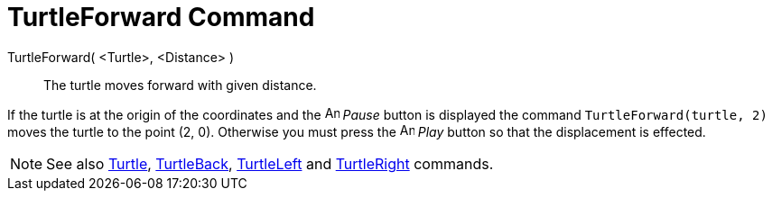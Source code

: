 = TurtleForward Command

TurtleForward( <Turtle>, <Distance> )::
  The turtle moves forward with given distance.

[EXAMPLE]
====

If the turtle is at the origin of the coordinates and the image:Animate_Pause.png[Animate Pause.png,width=16,height=16]
_Pause_ button is displayed the command `TurtleForward(turtle, 2)` moves the turtle to the point (2, 0). Otherwise you
must press the image:Animate_Play.png[Animate Play.png,width=16,height=16] _Play_ button so that the displacement is
effected.

====

[NOTE]
====

See also xref:/commands/Turtle_Command.adoc[Turtle], xref:/commands/TurtleBack_Command.adoc[TurtleBack],
xref:/commands/TurtleLeft_Command.adoc[TurtleLeft] and xref:/commands/TurtleRight_Command.adoc[TurtleRight] commands.

====
